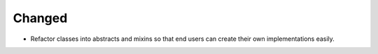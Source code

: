 Changed
-------

- Refactor classes into abstracts and mixins so that end users can create their own implementations easily.
